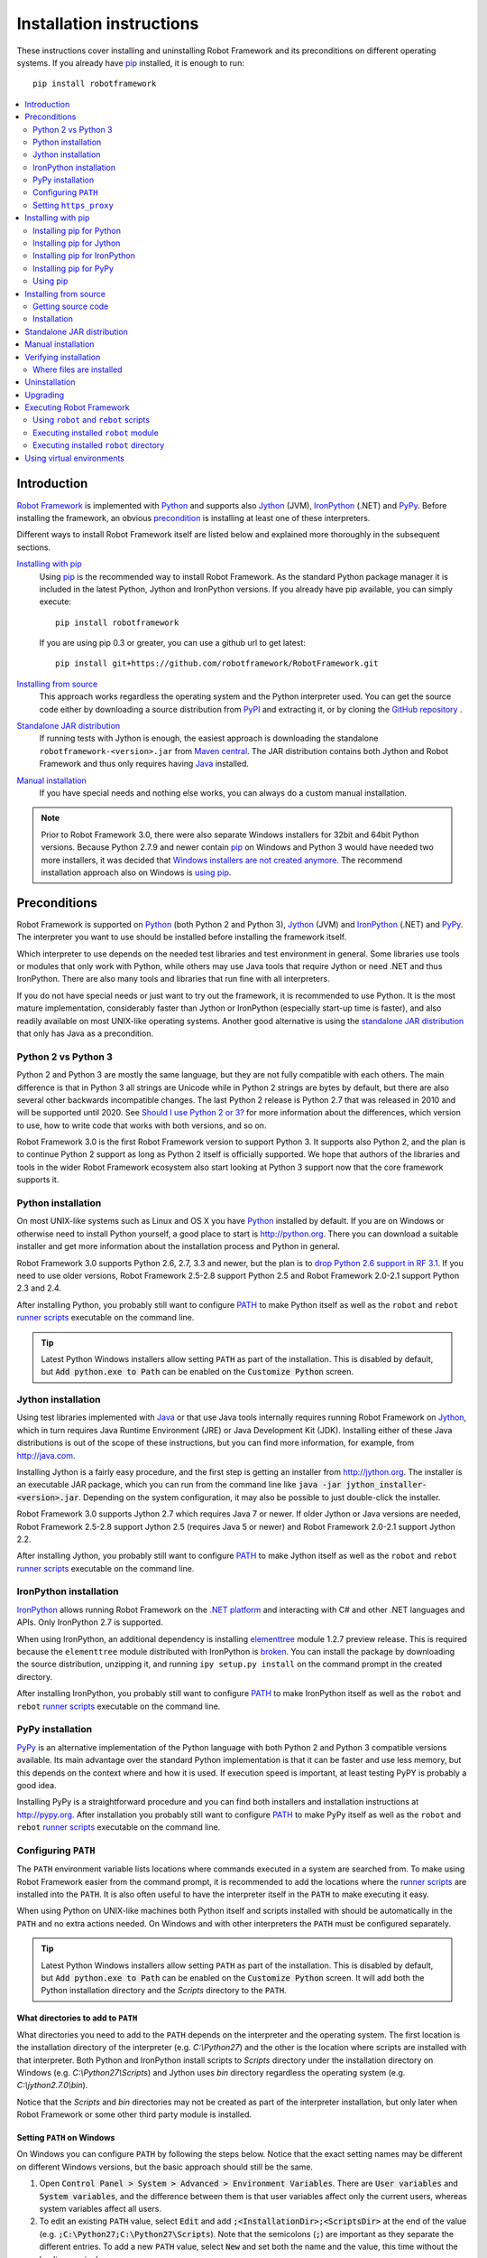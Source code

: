 Installation instructions
=========================

These instructions cover installing and uninstalling Robot Framework and its
preconditions on different operating systems. If you already have `pip
<http://pip-installer.org>`_ installed, it is enough to run::

    pip install robotframework

.. contents::
   :depth: 2
   :local:

.. START USER GUIDE IGNORE
.. These instructions are included also in the User Guide. Following role
.. and link definitions are excluded when UG is built.
.. default-role:: code
.. role:: file(emphasis)
.. role:: option(code)
.. _supporting tools: http://robotframework.org/robotframework/#built-in-tools
.. _post-process outputs: `supporting tools`_
.. END USER GUIDE IGNORE

Introduction
------------

`Robot Framework <http://robotframework.org>`_ is implemented with `Python
<http://python.org>`_ and supports also `Jython <http://jython.org>`_ (JVM),
`IronPython <http://ironpython.net>`_ (.NET) and `PyPy <http://pypy.org>`_.
Before installing the framework, an obvious precondition_ is installing at
least one of these interpreters.

Different ways to install Robot Framework itself are listed below and explained
more thoroughly in the subsequent sections.

`Installing with pip`_
    Using pip_ is the recommended way to install Robot Framework. As the
    standard Python package manager it is included in the latest Python,
    Jython and IronPython versions. If you already have pip available, you
    can simply execute::

        pip install robotframework

    If you are using pip 0.3 or greater, you can use a github url to get latest::

        pip install git+https://github.com/robotframework/RobotFramework.git


`Installing from source`_
    This approach works regardless the operating system and the Python
    interpreter used. You can get the source code either by downloading a
    source distribution from `PyPI <https://pypi.python.org/pypi/robotframework>`_
    and extracting it, or by cloning the
    `GitHub repository <https://github.com/robotframework/robotframework>`_ .

`Standalone JAR distribution`_
    If running tests with Jython is enough, the easiest approach is downloading
    the standalone ``robotframework-<version>.jar`` from `Maven central
    <http://search.maven.org/#search%7Cga%7C1%7Ca%3Arobotframework>`_.
    The JAR distribution contains both Jython and Robot Framework and thus
    only requires having `Java <http://java.com>`_ installed.

`Manual installation`_
    If you have special needs and nothing else works, you can always do
    a custom manual installation.

.. note:: Prior to Robot Framework 3.0, there were also separate Windows
          installers for 32bit and 64bit Python versions. Because Python 2.7.9 and
          newer contain pip_ on Windows and Python 3 would have needed two
          more installers, it was decided that `Windows installers are not
          created anymore`__. The recommend installation approach also on
          Windows is `using pip`_.

__ https://github.com/robotframework/robotframework/issues/2218

Preconditions
-------------

Robot Framework is supported on Python_ (both Python 2 and Python 3), Jython_
(JVM) and IronPython_ (.NET) and PyPy_. The interpreter you want to use should
be installed before installing the framework itself.

Which interpreter to use depends on the needed test libraries and test
environment in general. Some libraries use tools or modules that only work
with Python, while others may use Java tools that require Jython or need
.NET and thus IronPython. There are also many tools and libraries that run
fine with all interpreters.

If you do not have special needs or just want to try out the framework,
it is recommended to use Python. It is the most mature implementation,
considerably faster than Jython or IronPython (especially start-up time is
faster), and also readily available on most UNIX-like operating systems.
Another good alternative is using the `standalone JAR distribution`_ that
only has Java as a precondition.

Python 2 vs Python 3
~~~~~~~~~~~~~~~~~~~~

Python 2 and Python 3 are mostly the same language, but they are not fully
compatible with each others. The main difference is that in Python 3 all
strings are Unicode while in Python 2 strings are bytes by default, but there
are also several other backwards incompatible changes. The last Python 2
release is Python 2.7 that was released in 2010 and will be supported until
2020. See `Should I use Python 2 or 3?`__ for more information about the
differences, which version to use, how to write code that works with both
versions, and so on.

Robot Framework 3.0 is the first Robot Framework version to support Python 3.
It supports also Python 2, and the plan is to continue Python 2 support as
long as Python 2 itself is officially supported. We hope that authors of the
libraries and tools in the wider Robot Framework ecosystem also start looking
at Python 3 support now that the core framework supports it.

__ https://wiki.python.org/moin/Python2orPython3

Python installation
~~~~~~~~~~~~~~~~~~~

On most UNIX-like systems such as Linux and OS X you have Python_ installed
by default. If you are on Windows or otherwise need to install Python yourself,
a good place to start is http://python.org. There you can download a suitable
installer and get more information about the installation process and Python
in general.

Robot Framework 3.0 supports Python 2.6, 2.7, 3.3 and newer, but the plan is
to `drop Python 2.6 support in RF 3.1`__. If you need to use older versions,
Robot Framework 2.5-2.8 support Python 2.5 and Robot Framework 2.0-2.1
support Python 2.3 and 2.4.

After installing Python, you probably still want to configure PATH_ to make
Python itself as well as the ``robot`` and ``rebot`` `runner scripts`_
executable on the command line.

.. tip:: Latest Python Windows installers allow setting ``PATH`` as part of
         the installation. This is disabled by default, but `Add python.exe
         to Path` can be enabled on the `Customize Python` screen.

__ https://github.com/robotframework/robotframework/issues/2276

Jython installation
~~~~~~~~~~~~~~~~~~~

Using test libraries implemented with Java_ or that use Java tools internally
requires running Robot Framework on Jython_, which in turn requires Java
Runtime Environment (JRE) or Java Development Kit (JDK). Installing either
of these Java distributions is out of the scope of these instructions, but
you can find more information, for example, from http://java.com.

Installing Jython is a fairly easy procedure, and the first step is getting
an installer from http://jython.org. The installer is an executable JAR
package, which you can run from the command line like `java -jar
jython_installer-<version>.jar`. Depending on the  system configuration,
it may also be possible to just double-click the installer.

Robot Framework 3.0 supports Jython 2.7 which requires Java 7 or newer.
If older Jython or Java versions are needed, Robot Framework 2.5-2.8 support
Jython 2.5 (requires Java 5 or newer) and Robot Framework 2.0-2.1 support
Jython 2.2.

After installing Jython, you probably still want to configure PATH_ to make
Jython itself as well as the ``robot`` and ``rebot`` `runner scripts`_
executable on the command line.

IronPython installation
~~~~~~~~~~~~~~~~~~~~~~~

IronPython_ allows running Robot Framework on the `.NET platform
<http://www.microsoft.com/net>`__ and interacting with C# and other .NET
languages and APIs. Only IronPython 2.7 is supported.

When using IronPython, an additional dependency is installing
`elementtree <http://effbot.org/downloads/#elementtree>`__
module 1.2.7 preview release. This is required because the ``elementtree``
module distributed with IronPython is
`broken <https://github.com/IronLanguages/main/issues/968>`__. You can install
the package by downloading the source distribution, unzipping it, and running
``ipy setup.py install`` on the command prompt in the created directory.

After installing IronPython, you probably still want to configure PATH_ to make
IronPython itself as well as the ``robot`` and ``rebot`` `runner scripts`_
executable on the command line.

PyPy installation
~~~~~~~~~~~~~~~~~

PyPy_ is an alternative implementation of the Python language with both Python 2
and Python 3 compatible versions available. Its main advantage over the
standard Python implementation is that it can be faster and use less memory,
but this depends on the context where and how it is used. If execution speed
is important, at least testing PyPY is probably a good idea.

Installing PyPy is a straightforward procedure and you can find both installers
and installation instructions at http://pypy.org. After installation you
probably still want to configure PATH_ to make PyPy itself as well as the
``robot`` and ``rebot`` `runner scripts`_ executable on the command line.

Configuring ``PATH``
~~~~~~~~~~~~~~~~~~~~

The ``PATH`` environment variable lists locations where commands executed in
a system are searched from. To make using Robot Framework easier from the
command prompt, it is recommended to add the locations where the `runner
scripts`_ are installed into the ``PATH``. It is also often useful to have
the interpreter itself in the ``PATH`` to make executing it easy.

When using Python on UNIX-like machines both Python itself and scripts
installed with should be automatically in the ``PATH`` and no extra actions
needed. On Windows and with other interpreters the ``PATH`` must be configured
separately.

.. tip:: Latest Python Windows installers allow setting ``PATH`` as part of
         the installation. This is disabled by default, but `Add python.exe
         to Path` can be enabled on the `Customize Python` screen. It will
         add both the Python installation directory and the :file:`Scripts`
         directory to the ``PATH``.

What directories to add to ``PATH``
'''''''''''''''''''''''''''''''''''

What directories you need to add to the ``PATH`` depends on the interpreter and
the operating system. The first location is the installation directory of
the interpreter (e.g. :file:`C:\\Python27`) and the other is the location
where scripts are installed with that interpreter. Both Python and IronPython
install scripts to :file:`Scripts` directory under the installation directory
on Windows (e.g. :file:`C:\\Python27\\Scripts`) and Jython uses :file:`bin`
directory regardless the operating system (e.g. :file:`C:\\jython2.7.0\\bin`).

Notice that the :file:`Scripts` and :file:`bin` directories may not be created
as part of the interpreter installation, but only later when Robot Framework
or some other third party module is installed.

Setting ``PATH`` on Windows
'''''''''''''''''''''''''''

On Windows you can configure ``PATH`` by following the steps below. Notice
that the exact setting names may be different on different Windows versions,
but the basic approach should still be the same.

1. Open `Control Panel > System > Advanced > Environment Variables`. There
   are `User variables` and `System variables`, and the difference between
   them is that user variables affect only the current users, whereas system
   variables affect all users.

2. To edit an existing ``PATH`` value, select `Edit` and add
   `;<InstallationDir>;<ScriptsDir>` at the end of the value (e.g.
   `;C:\Python27;C:\Python27\Scripts`). Note that the semicolons (`;`) are
   important as they separate the different entries. To add a new ``PATH``
   value, select `New` and set both the name and the value, this time without
   the leading semicolon.

3. Exit the dialog with `Ok` to save the changes.

4. Start a new command prompt for the changes to take effect.

Notice that if you have multiple Python versions installed, the executed
``robot`` or ``rebot`` `runner script`_ will always use the one that is
*first* in the ``PATH`` regardless under what Python version that script is
installed. To avoid that, you can always execute the `installed robot module
directly`__ like `C:\Python27\python.exe -m robot`.

Notice also that you should not add quotes around directories you add into
the ``PATH`` (e.g. `"C:\Python27\Scripts"`). Quotes `can cause problems with
Python programs <http://bugs.python.org/issue17023>`_ and they are not needed
in this context even if the directory path would contain spaces.

__ `Executing installed robot module`_

Setting ``PATH`` on UNIX-like systems
'''''''''''''''''''''''''''''''''''''

On UNIX-like systems you typically need to edit either some system wide or user
specific configuration file. Which file to edit and how depends on the system,
and you need to consult your operating system documentation for more details.

Setting ``https_proxy``
~~~~~~~~~~~~~~~~~~~~~~~

If you are `installing with pip`_ and are behind a proxy, you need to set
the ``https_proxy`` environment variable. It is needed both when installing
pip itself and when using it to install Robot Framework and other Python
packages.

How to set the ``https_proxy`` depends on the operating system similarly as
`configuring PATH`_. The value of this variable must be an URL of the proxy,
for example, `http://10.0.0.42:8080`.

Installing with pip
-------------------

The standard Python package manager is pip_, but there are also other
alternatives such as `Buildout <http://buildout.org>`__ and `easy_install
<http://peak.telecommunity.com/DevCenter/EasyInstall>`__. These instructions
only cover using pip, but other package managers ought be able to install
Robot Framework as well.

Latest Python, Jython, IronPython and PyPy versions contain pip bundled in.
Which versions contain it and how to possibly activate it is discussed in
sections below. See pip_ project pages if for the latest installation
instructions if you need to install it.

.. note:: Only Robot Framework 2.7 and newer can be installed using pip. If you
          need an older version, you must use other installation approaches.

Installing pip for Python
~~~~~~~~~~~~~~~~~~~~~~~~~

Starting from Python 2.7.9, the standard Windows installer by default installs
and activates pip. Assuming you also have configured PATH_ and possibly
set https_proxy_, you can run `pip install robotframework` right after
Python installation. With Python 3.4 and newer pip is officially part of the
interpreter and should be automatically available.

Outside Windows and with older Python versions you need to install pip yourself.
You may be able to do it using system package managers like Apt or Yum on Linux,
but you can always use the manual installation instructions found from the pip_
project pages.

If you have multiple Python versions with pip installed, the version that is
used when the ``pip`` command is executed depends on which pip is first in the
PATH_. An alternative is executing the ``pip`` module using the selected Python
version directly:

.. sourcecode:: bash

    python -m pip install robotframework
    python3 -m pip install robotframework

Installing pip for Jython
~~~~~~~~~~~~~~~~~~~~~~~~~

Jython 2.7 contain pip bundled in, but it needs to be activated before using it
by running the following command:

.. sourcecode:: bash

    jython -m ensurepip

Jython installs its pip into :file:`<JythonInstallation>/bin` directory.
Does running `pip install robotframework` actually use it or possibly some
other pip version depends on which pip is first in the PATH_. An alternative
is executing the ``pip`` module using Jython directly:

.. sourcecode:: bash

    jython -m pip install robotframework

Installing pip for IronPython
~~~~~~~~~~~~~~~~~~~~~~~~~~~~~

IronPython contains bundled pip starting from `version 2.7.5`__. Similarly as
with Jython, it needs to be activated first:

.. sourcecode:: bash

    ipy -X:Frames -m ensurepip

Notice that with IronPython `-X:Frames` command line option is needed both
when activating and when using pip.

IronPython installs pip into :file:`<IronPythonInstallation>/Scripts` directory.
Does running `pip install robotframework` actually use it or possibly some
other pip version depends on which pip is first in the PATH_. An alternative
is executing the ``pip`` module using IronPython directly:

.. sourcecode:: bash

    ipy -X:Frames -m pip install robotframework

IronPython versions prior to 2.7.5 do not officially support pip.

__ http://blog.ironpython.net/2014/12/pip-in-ironpython-275.html

Installing pip for PyPy
~~~~~~~~~~~~~~~~~~~~~~~

Also PyPy contains pip bundled in. It is not activated by default, but it can
be activated similarly as with the other interpreters:

.. sourcecode:: bash

    pypy -m ensurepip
    pypy3 -m ensurepip

If you have multiple Python versions with pip installed, the version that is
used when the ``pip`` command is executed depends on which pip is first in the
PATH_. An alternative is executing the ``pip`` module using PyPy directly:

.. sourcecode:: bash

    pypy -m pip
    pypy3 -m pip

Using pip
~~~~~~~~~

Once you have pip_ installed, and have set https_proxy_ if you are behind
a proxy, using pip on the command line is very easy. The easiest way to use
pip is by letting it find and download packages it installs from the
`Python Package Index (PyPI)`__, but it can also install packages
downloaded from the PyPI separately. The most common usages are shown below
and pip_ documentation has more information and examples.

__ PyPI_

.. sourcecode:: bash

    # Install the latest version
    pip install robotframework

    # Upgrade to the latest version
    pip install --upgrade robotframework

    # Install a specific version
    pip install robotframework==2.9.2

    # Install separately downloaded package (no network connection needed)
    pip install robotframework-3.0.tar.gz

    # Uninstall
    pip uninstall robotframework

Notice that pip 1.4 and newer will only install stable releases by default.
If you want to install an alpha, beta or release candidate, you need to either
specify the version explicitly or use the :option:`--pre` option:

.. sourcecode:: bash

    # Install 3.0 beta 1
    pip install robotframework==3.0b1

    # Upgrade to the latest version even if it is a pre-release
    pip install --pre --upgrade robotframework

Notice that on Windows pip, by default, does not recreate `robot.bat and
rebot.bat`__ start-up scripts if the same Robot Framework version is installed
multiple times using the same Python version. This mainly causes problems
when `using virtual environments`_, but is something to take into account
also if doing custom installations using pip. A workaround if using the
``--no-cache-dir`` option like ``pip install --no-cache-dir robotframework``.
Alternatively it is possible to ignore the start-up scripts altogether and
just use ``python -m robot`` and ``python -m robot.rebot`` commands instead.

__ `Executing Robot Framework`_

Installing from source
----------------------

This installation method can be used on any operating system with any of the
supported interpreters. Installing *from source* can sound a bit scary, but
the procedure is actually pretty straightforward.

Getting source code
~~~~~~~~~~~~~~~~~~~

You typically get the source by downloading a *source distribution* from PyPI_
as a `.tar.gz` package. Once you have downloaded the package, you need to
extract it somewhere and, as a result, you get a directory named
`robotframework-<version>`. The directory contains the source code and a
``setup.py`` script needed for installing it.

An alternative approach for getting the source code is cloning project's
`GitHub repository`_ directly. By default you will get the latest code, but
you can easily switch to different released versions or other tags.

Installation
~~~~~~~~~~~~

Robot Framework is installed from source using Python's standard ``setup.py``
script. The script is in the directory containing the sources and you can run
it from the command line using any of the supported interpreters:

.. sourcecode:: bash

   python setup.py install
   jython setup.py install
   ipy setup.py install
   pypy setup.py install

The ``setup.py`` script accepts several arguments allowing, for example,
installation into a non-default location that does not require administrative
rights. It is also used for creating different distribution packages. Run
`python setup.py --help` for more details.

Standalone JAR distribution
---------------------------

Robot Framework is also distributed as a standalone Java archive that contains
both Jython_ and Robot Framework and only requires Java_ a dependency. It is
an easy way to get everything in one package that  requires no installation,
but has a downside that it does not work with the normal Python_ interpreter.

The package is named ``robotframework-<version>.jar`` and it is available
on the `Maven central`_. After downloading the package, you can execute tests
with it like:

.. sourcecode:: bash

  java -jar robotframework-3.0.jar mytests.robot
  java -jar robotframework-3.0.jar --variable name:value mytests.robot

If you want to `post-process outputs`_ using Rebot or use other built-in
`supporting tools`_, you need to give the command name ``rebot``, ``libdoc``,
``testdoc`` or ``tidy`` as the first argument to the JAR file:

.. sourcecode:: bash

  java -jar robotframework-3.0.jar rebot output.xml
  java -jar robotframework-3.0.jar libdoc MyLibrary list

For more information about the different commands, execute the JAR without
arguments.

In addition to the Python standard library and Robot Framework modules, the
standalone JAR versions starting from 2.9.2 also contain the PyYAML dependency
needed to handle yaml variable files.

Manual installation
-------------------

If you do not want to use any automatic way of installing Robot Framework,
you can always install it manually following these steps:

1. Get the source code. All the code is in a directory (a package in Python)
   called :file:`robot`. If you have a `source distribution`_ or a version
   control checkout, you can find it from the :file:`src` directory, but you
   can also get it from an earlier installation.

2. Copy the source code where you want to.

3. Decide `how to run tests`__.

__ `Executing Robot Framework`_

Verifying installation
----------------------

After a successful installation, you should be able to execute the created
`runner scripts`_ with :option:`--version` option and get both Robot Framework
and interpreter versions as a result:

.. sourcecode:: bash

   $ robot --version
   Robot Framework 3.0 (Python 2.7.10 on linux2)

   $ rebot --version
   Rebot 3.0 (Python 2.7.10 on linux2)

If running the runner scripts fails with a message saying that the command is
not found or recognized, a good first step is double-checking the PATH_
configuration. If that does not help, it is a good idea to re-read relevant
sections from these instructions before searching help from the Internet or
as asking help on `robotframework-users
<http://groups.google.com/group/robotframework-users/>`__ mailing list or
elsewhere.

Where files are installed
~~~~~~~~~~~~~~~~~~~~~~~~~

When an automatic installer is used, Robot Framework source code is copied
into a directory containing external Python modules. On UNIX-like operating
systems where Python is pre-installed the location of this directory varies.
If you have installed the interpreter yourself, it is normally
:file:`Lib/site-packages` under the interpreter installation directory, for
example, :file:`C:\\Python27\\Lib\\site-packages`. The actual Robot
Framework code is in a directory named :file:`robot`.

Robot Framework `runner scripts`_ are created and copied into another
platform-specific location. When using Python on UNIX-like systems, they
normally go to :file:`/usr/bin` or :file:`/usr/local/bin`. On Windows and
with Jython and IronPython, the scripts are typically either in :file:`Scripts`
or :file:`bin` directory under the interpreter installation directory.

Uninstallation
--------------

The easiest way to uninstall Robot Framework is using pip_:

.. sourcecode:: bash

   pip uninstall robotframework

A nice feature in pip is that it can uninstall packages even if they are
installed from the source. If you do not have pip available or have done
a `manual installation`_ to a custom location, you need to find `where files
are installed`_ and remove them manually.

If you have set PATH_ or configured the environment otherwise, you need to
undo those changes separately.

Upgrading
---------

If you are using pip_, upgrading to a new version requires either specifying
the version explicitly or using the :option:`--upgrade` option. If upgrading
to a preview release, :option:`--pre` option is needed as well.

.. sourcecode:: bash

   # Upgrade to the latest stable version. This is the most common method.
   pip install --upgrade robotframework

   # Upgrade to the latest version even if it would be a preview release.
   pip install --upgrade --pre robotframework

   # Upgrade to the specified version.
   pip install robotframework==2.9.2

When using pip, it automatically uninstalls previous versions before
installation. If you are `installing from source`_, it should be safe to
just install over an existing installation. If you encounter problems,
uninstallation_ before installation may help.

When upgrading Robot Framework, there is always a change that the new version
contains backwards incompatible changes affecting existing tests or test
infrastructure. Such changes are very rare in minor versions like 2.8.7 or
2.9.2, but more common in major versions like 2.9 and 3.0. Backwards
incompatible changes and deprecated features are explained in the release
notes, and it is a good idea to study them especially when upgrading to
a new major version.

Executing Robot Framework
-------------------------

Using ``robot`` and ``rebot`` scripts
~~~~~~~~~~~~~~~~~~~~~~~~~~~~~~~~~~~~~

Starting from Robot Framework 3.0, tests are executed using the ``robot``
script and results post-processed with the ``rebot`` script:

.. sourcecode:: bash

    robot tests.robot
    rebot output.xml

Both of these scripts are installed as part of the normal installation and
can be executed directly from the command line if PATH_ is set correctly.
They are implemented using Python except on Windows where they are batch files.

Older Robot Framework versions do not have the ``robot`` script and the
``rebot`` script is installed only with Python. Instead they have interpreter
specific scripts ``pybot``, ``jybot`` and ``ipybot`` for test execution and
``jyrebot`` and ``ipyrebot`` for post-processing outputs. These scripts still
work, but they will be deprecated and removed in the future.

Executing installed ``robot`` module
~~~~~~~~~~~~~~~~~~~~~~~~~~~~~~~~~~~~

An alternative way to run tests is executing the installed ``robot`` module
or its sub module ``robot.run`` directly using Python's `-m command line
option`__. This is especially useful if Robot Framework is used with multiple
Python versions:

.. sourcecode:: bash

    python -m robot tests.robot
    python3 -m robot.run tests.robot
    jython -m robot tests.robot
    /opt/jython/jython -m robot tests.robot

The support for ``python -m robot`` approach is a new feature in Robot
Framework 3.0, but the older versions support ``python -m robot.run``.
The latter must also be used with Python 2.6.

Post-processing outputs using the same approach works too, but the module to
execute is ``robot.rebot``:

.. sourcecode:: bash

    python -m robot.rebot output.xml

__ https://docs.python.org/2/using/cmdline.html#cmdoption-m

Executing installed ``robot`` directory
~~~~~~~~~~~~~~~~~~~~~~~~~~~~~~~~~~~~~~~

If you know where Robot Framework is installed, you can also execute the
installed :file:`robot` directory or the :file:`run.py` file inside it
directly:

.. sourcecode:: bash

   python path/to/robot/ tests.robot
   jython path/to/robot/run.py tests.robot

Running the directory is a new feature in Robot Framework 3.0, but the older
versions support running the :file:`robot/run.py` file.

Post-processing outputs using the :file:`robot/rebot.py` file works the same
way too:

.. sourcecode:: bash

   python path/to/robot/rebot.py output.xml

Executing Robot Framework this way is especially handy if you have done
a `manual installation`_.

Using virtual environments
--------------------------

Python `virtual environments`__ allow Python packages to be installed in
an isolated location for a particular system or application, rather than
installing all packages into the same global location. Virtual environments
can be created using the virtualenv__ tool or, starting from Python 3.3,
using the standard venv__ module.

Robot Framework in general works fine with virtual environments. The only
problem is that when `using pip`_ on Windows, ``robot.bat`` and ``rebot.bat``
scripts are not recreated by default. This means that if Robot Framework is
installed into multiple virtual environments, the ``robot.bat`` and
``rebot.bat`` scripts in the latter ones refer to the Python installation
in the first virtual environment. A workaround is using the ``--no-cache-dir``
option when installing. Alternatively the start-up scripts can be ignored
and ``python -m robot`` and ``python -m robot.rebot`` commands used instead.

__ https://packaging.python.org/installing/#creating-virtual-environments
__ https://virtualenv.pypa.io
__ https://docs.python.org/3/library/venv.html

.. These aliases need an explicit target to work in GitHub
.. _precondition: `Preconditions`_
.. _PATH: `Configuring PATH`_
.. _https_proxy: `Setting https_proxy`_
.. _source distribution: `Getting source code`_
.. _runner script: `Using robot and rebot scripts`_
.. _runner scripts: `Using robot and rebot scripts`_
